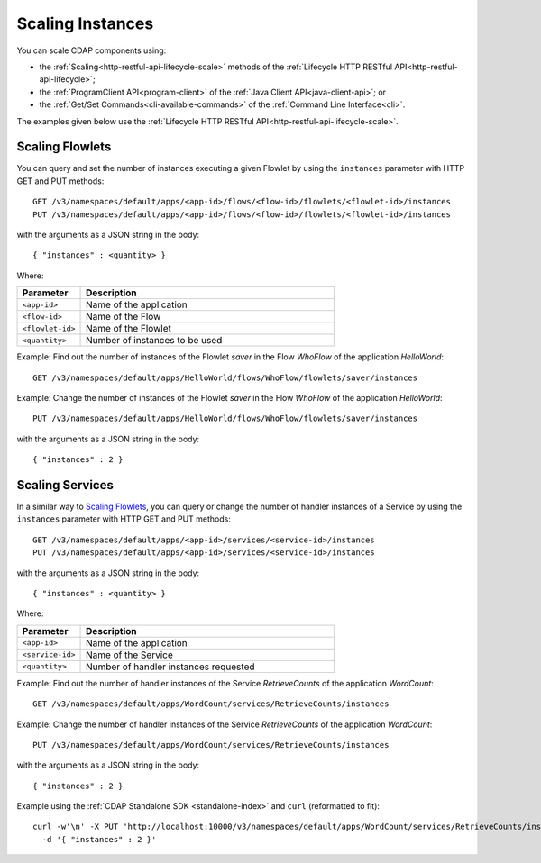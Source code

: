 .. meta::
    :author: Cask Data, Inc.
    :copyright: Copyright © 2014 Cask Data, Inc.

============================================
Scaling Instances
============================================

You can scale CDAP components using:

- the :ref:`Scaling<http-restful-api-lifecycle-scale>` methods of the 
  :ref:`Lifecycle HTTP RESTful API<http-restful-api-lifecycle>`;
- the :ref:`ProgramClient API<program-client>` of the 
  :ref:`Java Client API<java-client-api>`; or
- the :ref:`Get/Set Commands<cli-available-commands>` of the 
  :ref:`Command Line Interface<cli>`.

The examples given below use the :ref:`Lifecycle HTTP RESTful API<http-restful-api-lifecycle-scale>`.

.. highlight:: console

Scaling Flowlets
----------------
You can query and set the number of instances executing a given Flowlet
by using the ``instances`` parameter with HTTP GET and PUT methods::

  GET /v3/namespaces/default/apps/<app-id>/flows/<flow-id>/flowlets/<flowlet-id>/instances
  PUT /v3/namespaces/default/apps/<app-id>/flows/<flow-id>/flowlets/<flowlet-id>/instances

with the arguments as a JSON string in the body::

  { "instances" : <quantity> }

Where:

.. list-table::
   :widths: 20 80
   :header-rows: 1

   * - Parameter
     - Description
   * - ``<app-id>``
     - Name of the application
   * - ``<flow-id>``
     - Name of the Flow
   * - ``<flowlet-id>``
     - Name of the Flowlet
   * - ``<quantity>``
     - Number of instances to be used

Example: Find out the number of instances of the Flowlet *saver* in
the Flow *WhoFlow* of the application *HelloWorld*::

  GET /v3/namespaces/default/apps/HelloWorld/flows/WhoFlow/flowlets/saver/instances

Example: Change the number of instances of the Flowlet *saver*
in the Flow *WhoFlow* of the application *HelloWorld*::

  PUT /v3/namespaces/default/apps/HelloWorld/flows/WhoFlow/flowlets/saver/instances

with the arguments as a JSON string in the body::

  { "instances" : 2 }


Scaling Services
------------------

In a similar way to `Scaling Flowlets`_, you can query or change the number of handler instances of a Service
by using the ``instances`` parameter with HTTP GET and PUT methods::

  GET /v3/namespaces/default/apps/<app-id>/services/<service-id>/instances
  PUT /v3/namespaces/default/apps/<app-id>/services/<service-id>/instances

with the arguments as a JSON string in the body::

  { "instances" : <quantity> }

Where:

.. list-table::
   :widths: 20 80
   :header-rows: 1

   * - Parameter
     - Description
   * - ``<app-id>``
     - Name of the application
   * - ``<service-id>``
     - Name of the Service
   * - ``<quantity>``
     - Number of handler instances requested
  
Example: Find out the number of handler instances of the Service *RetrieveCounts*
of the application *WordCount*::

  GET /v3/namespaces/default/apps/WordCount/services/RetrieveCounts/instances

Example: Change the number of handler instances of the Service *RetrieveCounts*
of the application *WordCount*::

  PUT /v3/namespaces/default/apps/WordCount/services/RetrieveCounts/instances

with the arguments as a JSON string in the body::

  { "instances" : 2 }
  
Example using the :ref:`CDAP Standalone SDK <standalone-index>` and ``curl`` (reformatted to fit)::

  curl -w'\n' -X PUT 'http://localhost:10000/v3/namespaces/default/apps/WordCount/services/RetrieveCounts/instances' \
    -d '{ "instances" : 2 }'
